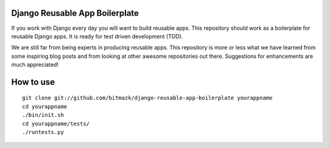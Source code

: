 Django Reusable App Boilerplate
===============================

If you work with Django every day you will want to build reusable apps. This repository should work as a boilerplate for reusable Django apps. It is ready for test driven development (TDD).

We are still far from being experts in producing reusable apps. This repository is more or less what we have learned from some inspiring blog posts and from looking at other awesome repositories out there. Suggestions for enhancements are much appreciated!

How to use
==========

::

  git clone git://github.com/bitmazk/django-reusable-app-boilerplate yourappname
  cd yourappname
  ./bin/init.sh
  cd yourappname/tests/
  ./runtests.py
